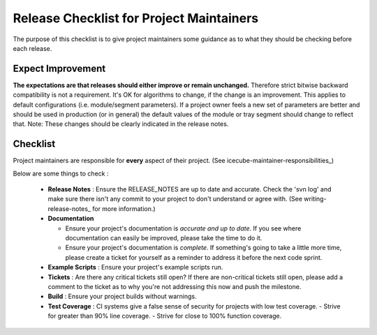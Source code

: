 .. _icecube-release-checklist:

Release Checklist for Project Maintainers
=========================================

The purpose of this checklist is to give project maintainers some guidance as to what
they should be checking before each release.

Expect Improvement
------------------
**The expectations are that releases should either improve or remain unchanged.** Therefore
strict bitwise backward compatibility is not a requirement. It's OK for algorithms to change,
if the change is an improvement.  This applies to default configurations (i.e. module/segment
parameters).  If a project owner feels a new set of parameters are better and should be
used in production (or in general) the default values of the module or tray segment should
change to reflect that.  Note: These changes should be clearly indicated in the release notes.

Checklist
---------
Project maintainers are responsible for **every** aspect of their project. (See icecube-maintainer-responsibilities_)

Below are some things to check :

  * **Release Notes** : Ensure the RELEASE_NOTES are up to date and accurate.  Check the 'svn log' and make sure there isn't any commit to your project to don't understand or agree with. (See writing-release-notes_ for more information.)
  * **Documentation** 

    - Ensure your project's documentation is *accurate and up to date*. If you see where documentation can easily be improved, please take the time to do it.  
    - Ensure your project's documentation is *complete*.  If something's going to take a little more time, please create a ticket for yourself as a reminder to address it before the next code sprint.

  * **Example Scripts** : Ensure your project's example scripts run.
  * **Tickets** : Are there any critical tickets still open?  If there are non-critical tickets still open, please add a comment to the ticket as to why you're not addressing this now and push the milestone.
  * **Build** : Ensure your project builds without warnings.
  * **Test Coverage** : CI systems give a false sense of security for projects with low test coverage.
    - Strive for greater than 90% line coverage.
    - Strive for close to 100% function coverage.


